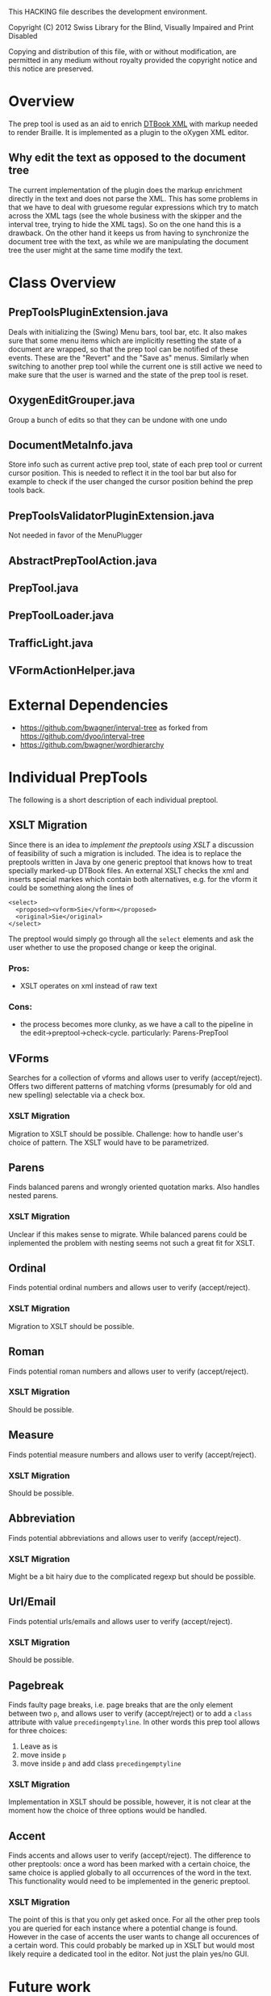 This HACKING file describes the development environment.

Copyright (C) 2012 Swiss Library for the Blind, Visually Impaired
and Print Disabled

Copying and distribution of this file, with or without modification,
are permitted in any medium without royalty provided the copyright
notice and this notice are preserved.


* Overview
The prep tool is used as an aid to enrich [[http://en.wikipedia.org/wiki/DTBook][DTBook XML]] with markup
needed to render Braille. It is implemented as a plugin to the oXygen
XML editor.

** Why edit the text as opposed to the document tree
The current implementation of the plugin does the markup enrichment
directly in the text and does not parse the XML. This has some
problems in that we have to deal with gruesome regular expressions
which try to match across the XML tags (see the whole business with
the skipper and the interval tree, trying to hide the XML tags). So on
the one hand this is a drawback. On the other hand it keeps us from
having to synchronize the document tree with the text, as while we are
manipulating the document tree the user might at the same time modify
the text.


* Class Overview
** PrepToolsPluginExtension.java

Deals with initializing the (Swing) Menu bars, tool bar, etc. It also
makes sure that some menu items which are implicitly resetting the
state of a document are wrapped, so that the prep tool can be notified
of these events. These are the "Revert" and the "Save as"
menus. Similarly when switching to another prep tool while the current
one is still active we need to make sure that the user is warned and
the state of the prep tool is reset.

** OxygenEditGrouper.java

Group a bunch of edits so that they can be undone with one undo

** DocumentMetaInfo.java

Store info such as current active prep tool, state of each prep tool
or current cursor position. This is needed to reflect it in the tool
bar but also for example to check if the user changed the cursor
position behind the prep tools back.

** PrepToolsValidatorPluginExtension.java

Not needed in favor of the MenuPlugger

** AbstractPrepToolAction.java

** PrepTool.java

** PrepToolLoader.java

** TrafficLight.java

** VFormActionHelper.java


* External Dependencies
- https://github.com/bwagner/interval-tree as forked from https://github.com/dyoo/interval-tree
- https://github.com/bwagner/wordhierarchy


* Individual PrepTools
The following is a short description of each individual
preptool. 

** XSLT Migration
Since there is an idea to [[Future Work][implement the preptools using XSLT]] a
discussion of feasibility of such a migration is included. The idea
is to replace the preptools written in Java by one generic preptool
that knows how to treat specially marked-up DTBook files. An external
XSLT checks the xml and inserts special markes which contain both
alternatives, e.g. for the vform it could be something along the lines
of

: <select>
:   <proposed><vform>Sie</vform></proposed>
:   <original>Sie</original>
: </select>

The preptool would simply go through all the =select= elements and ask
the user whether to use the proposed change or keep the original.

*** Pros:
- XSLT operates on xml instead of raw text

*** Cons:
- the process becomes more clunky, as we have a call to the pipeline
  in the edit->preptool->check-cycle.  particularly: Parens-PrepTool


** VForms
Searches for a collection of vforms and allows user to verify
(accept/reject).  Offers two different patterns of matching vforms
(presumably for old and new spelling) selectable via a check box.

*** XSLT Migration
Migration to XSLT should be possible. Challenge: how to handle user's
choice of pattern. The XSLT would have to be parametrized.

** Parens
Finds balanced parens and wrongly oriented quotation marks. Also
handles nested parens.

*** XSLT Migration
Unclear if this makes sense to migrate. While balanced parens could be
inplemented the problem with nesting seems not such a great fit for XSLT.

** Ordinal
Finds potential ordinal numbers and allows user to verify
(accept/reject).

*** XSLT Migration
Migration to XSLT should be possible.

** Roman
Finds potential roman numbers and allows user to verify
(accept/reject).

*** XSLT Migration
Should be possible.

** Measure
Finds potential measure numbers and allows user to verify
(accept/reject).

*** XSLT Migration
Should be possible.

** Abbreviation
Finds potential abbreviations and allows user to verify
(accept/reject).

*** XSLT Migration
Might be a bit hairy due to the complicated regexp but should be possible.

** Url/Email
Finds potential urls/emails and allows user to verify (accept/reject).

*** XSLT Migration
Should be possible.

** Pagebreak
Finds faulty page breaks, i.e. page breaks that are the only element
between two =p=, and allows user to verify (accept/reject) or to add a
=class= attribute with value =precedingemptyline=. In other words this
prep tool allows for three choices:

1. Leave as is
2. move inside =p=
3. move inside =p= and add class =precedingemptyline=

*** XSLT Migration
Implementation in XSLT should be possible, however, it is not clear at
the moment how the choice of three options would be handled.

** Accent
Finds accents and allows user to verify (accept/reject). The
difference to other preptools: once a word has been marked with a
certain choice, the same choice is applied globally to all occurrences
of the word in the text.  This functionality would need to be
implemented in the generic preptool.

*** XSLT Migration
The point of this is that you only get asked once. For all the other
prep tools you are queried for each instance where a potential change
is found. However in the case of accents the user wants to change all
occurences of a certain word. This could probably be marked up in XSLT
but would most likely require a dedicated tool in the editor. Not just
the plain yes/no GUI.


* Future work
There is an effort underway within the [[http://www.daisy.org/pipeline2][DAISY pipeline 2 project]] to
create a set of what they call pre-processing steps which have a
similar goal: To enrich XML with additional markup to make it ready
for Braille generation. These steps will probably be based on XML
technologies, i.e. XSLT and XProc and will also interact with the
user, e.g. to confirm an enrichment. How this interaction will be and
if it could be integrated in an oXygen editor plugin remains to be
seen.

